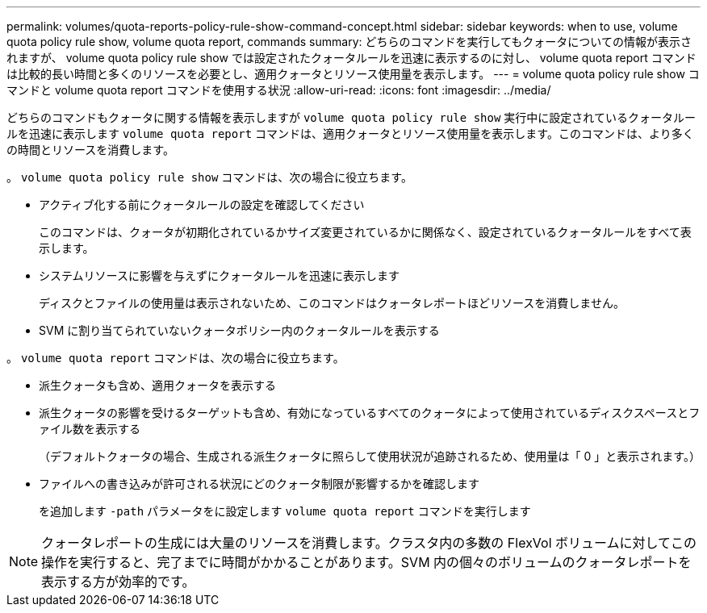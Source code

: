 ---
permalink: volumes/quota-reports-policy-rule-show-command-concept.html 
sidebar: sidebar 
keywords: when to use, volume quota policy rule show, volume quota report, commands 
summary: どちらのコマンドを実行してもクォータについての情報が表示されますが、 volume quota policy rule show では設定されたクォータルールを迅速に表示するのに対し、 volume quota report コマンドは比較的長い時間と多くのリソースを必要とし、適用クォータとリソース使用量を表示します。 
---
= volume quota policy rule show コマンドと volume quota report コマンドを使用する状況
:allow-uri-read: 
:icons: font
:imagesdir: ../media/


[role="lead"]
どちらのコマンドもクォータに関する情報を表示しますが `volume quota policy rule show` 実行中に設定されているクォータルールを迅速に表示します `volume quota report` コマンドは、適用クォータとリソース使用量を表示します。このコマンドは、より多くの時間とリソースを消費します。

。 `volume quota policy rule show` コマンドは、次の場合に役立ちます。

* アクティブ化する前にクォータルールの設定を確認してください
+
このコマンドは、クォータが初期化されているかサイズ変更されているかに関係なく、設定されているクォータルールをすべて表示します。

* システムリソースに影響を与えずにクォータルールを迅速に表示します
+
ディスクとファイルの使用量は表示されないため、このコマンドはクォータレポートほどリソースを消費しません。

* SVM に割り当てられていないクォータポリシー内のクォータルールを表示する


。 `volume quota report` コマンドは、次の場合に役立ちます。

* 派生クォータも含め、適用クォータを表示する
* 派生クォータの影響を受けるターゲットも含め、有効になっているすべてのクォータによって使用されているディスクスペースとファイル数を表示する
+
（デフォルトクォータの場合、生成される派生クォータに照らして使用状況が追跡されるため、使用量は「 0 」と表示されます。）

* ファイルへの書き込みが許可される状況にどのクォータ制限が影響するかを確認します
+
を追加します `-path` パラメータをに設定します `volume quota report` コマンドを実行します



[NOTE]
====
クォータレポートの生成には大量のリソースを消費します。クラスタ内の多数の FlexVol ボリュームに対してこの操作を実行すると、完了までに時間がかかることがあります。SVM 内の個々のボリュームのクォータレポートを表示する方が効率的です。

====